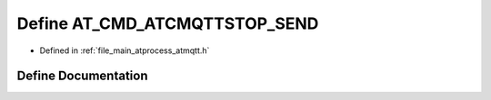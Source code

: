 .. _exhale_define_atmqtt_8h_1af7caf895df8ff2f98d6d74f7ccdfbd68:

Define AT_CMD_ATCMQTTSTOP_SEND
==============================

- Defined in :ref:`file_main_atprocess_atmqtt.h`


Define Documentation
--------------------


.. doxygendefine:: AT_CMD_ATCMQTTSTOP_SEND
